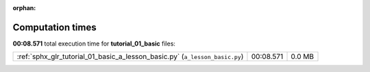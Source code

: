 
:orphan:

.. _sphx_glr_tutorial_01_basic_sg_execution_times:

Computation times
=================
**00:08.571** total execution time for **tutorial_01_basic** files:

+-----------------------------------------------------------------------------+-----------+--------+
| :ref:`sphx_glr_tutorial_01_basic_a_lesson_basic.py` (``a_lesson_basic.py``) | 00:08.571 | 0.0 MB |
+-----------------------------------------------------------------------------+-----------+--------+
